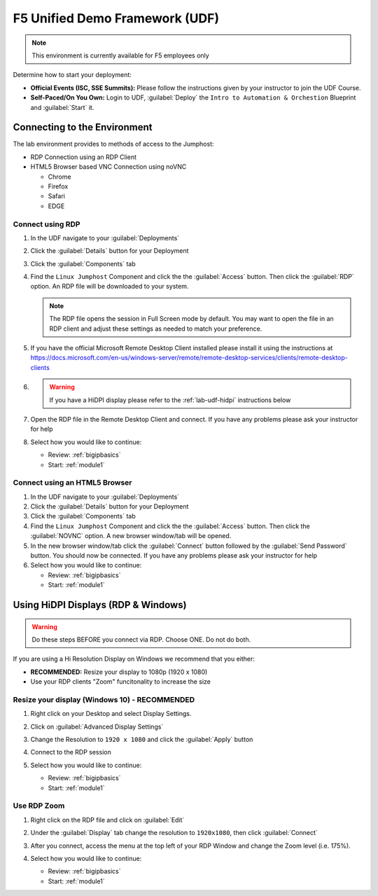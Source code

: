 F5 Unified Demo Framework (UDF)
-------------------------------

.. NOTE:: This environment is currently available for F5 employees only

Determine how to start your deployment:

- **Official Events (ISC, SSE Summits):**  Please follow the
  instructions given by your instructor to join the UDF Course.

- **Self-Paced/On You Own:** Login to UDF, 
  :guilabel:`Deploy` the ``Intro to Automation & Orchestion``
  Blueprint and :guilabel:`Start` it.

Connecting to the Environment
~~~~~~~~~~~~~~~~~~~~~~~~~~~~~

The lab environment provides to methods of access to the Jumphost:

- RDP Connection using an RDP Client
- HTML5 Browser based VNC Connection using noVNC

  - Chrome
  - Firefox
  - Safari
  - EDGE

Connect using RDP
^^^^^^^^^^^^^^^^^

#. In the UDF navigate to your :guilabel:`Deployments`

#. Click the :guilabel:`Details` button for your Deployment

#. Click the :guilabel:`Components` tab

#. Find the ``Linux Jumphost`` Component and click the the :guilabel:`Access` 
   button.  Then click the :guilabel:`RDP` option.  An RDP file will be 
   downloaded to your system.  

   .. NOTE:: The RDP file opens the session in Full Screen mode by default.
      You may want to open the file in an RDP client and adjust these settings
      as needed to match your preference.

#. If you have the official Microsoft Remote Desktop Client installed please
   install it using the instructions at 
   https://docs.microsoft.com/en-us/windows-server/remote/remote-desktop-services/clients/remote-desktop-clients

   
#. .. WARNING:: If you have a HiDPI display please refer to the :ref:`lab-udf-hidpi`
      instructions below

#. Open the RDP file in the Remote Desktop Client and connect.  If you have 
   any problems please ask your instructor for help
    
#. Select how you would like to continue:

   - Review: :ref:`bigipbasics`
   - Start: :ref:`module1`

Connect using an HTML5 Browser
^^^^^^^^^^^^^^^^^^^^^^^^^^^^^^

#. In the UDF navigate to your :guilabel:`Deployments`

#. Click the :guilabel:`Details` button for your Deployment

#. Click the :guilabel:`Components` tab

#. Find the ``Linux Jumphost`` Component and click the the :guilabel:`Access` 
   button.  Then click the :guilabel:`NOVNC` option.  A new browser window/tab
   will be opened.  

#. In the new browser window/tab click the :guilabel:`Connect` button followed
   by the :guilabel:`Send Password` button.  You should now be connected.  If 
   you have any problems please ask your instructor for help

#. Select how you would like to continue:

   - Review: :ref:`bigipbasics`
   - Start: :ref:`module1`

.. _lab-udf-hidpi:

Using HiDPI Displays (RDP & Windows)
~~~~~~~~~~~~~~~~~~~~~~~~~~~~~~~~~~~~

.. WARNING:: Do these steps BEFORE you connect via RDP.  Choose ONE.  
   Do not do both.

If you are using a Hi Resolution Display on Windows we recommend that you either:

- **RECOMMENDED:** Resize your display to 1080p (1920 x 1080) 
- Use your RDP clients "Zoom" funcitonality to increase the size
 
Resize your display (Windows 10) - RECOMMENDED
^^^^^^^^^^^^^^^^^^^^^^^^^^^^^^^^^^^^^^^^^^^^^^

#. Right click on your Desktop and select Display Settings.

   |display-settings|

#. Click on :guilabel:`Advanced Display Settings`

   |advanced-display-settings|

#. Change the Resolution to ``1920 x 1080`` and click the :guilabel:`Apply` 
   button

   |apply-resolution|

#. Connect to the RDP session 

#. Select how you would like to continue:

   - Review: :ref:`bigipbasics`
   - Start: :ref:`module1`

Use RDP Zoom
^^^^^^^^^^^^

#. Right click on the RDP file and click on :guilabel:`Edit`

   |edit-rdp|

#. Under the :guilabel:`Display` tab change the resolution to 
   ``1920x1080``, then click :guilabel:`Connect`

   |rdp-resolution|

#. After you connect, access the menu at the top left of your RDP Window and
   change the Zoom level (i.e. 175%).

   |rdp-zoom|

#. Select how you would like to continue:

   - Review: :ref:`bigipbasics`
   - Start: :ref:`module1`

.. |display-settings| image:: /_static/display-settings.png
   :scale: 75%
   
.. |advanced-display-settings| image:: /_static/advanced-display-settings.png
   :scale: 75%   
   
.. |apply-resolution| image:: /_static/apply-resolution.png
   :scale: 75%  

.. |edit-rdp| image:: /_static/edit-rdp.png
   :scale: 75%   
   
.. |rdp-resolution| image:: /_static/rdp-resolution.png
   :scale: 75%   

.. |rdp-zoom| image:: /_static/rdp-zoom.png
   :scale: 75%     